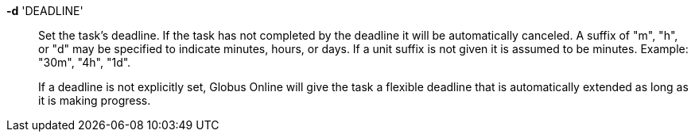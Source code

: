 *-d* 'DEADLINE'::

Set the task's deadline.  If the task has not completed by the deadline it
will be automatically canceled.  A suffix of "m", "h", or "d" may be specified
to indicate minutes, hours, or days.  If a unit suffix is not given it is
assumed to be minutes.  Example: "30m", "4h", "1d".  
+
If a deadline is not explicitly set, Globus Online will give the task a
flexible deadline that is automatically extended as long as it is making
progress.  
